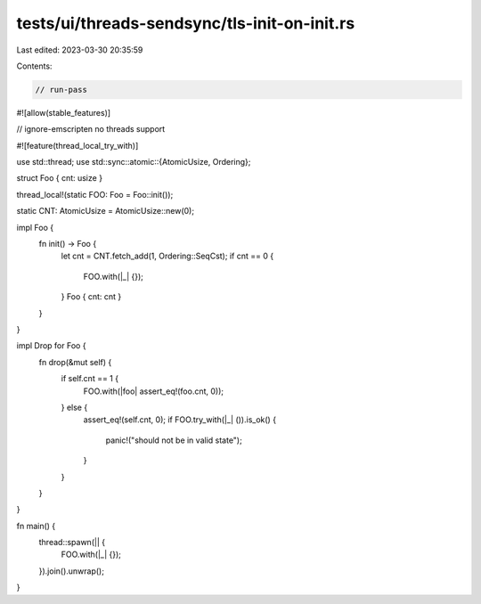 tests/ui/threads-sendsync/tls-init-on-init.rs
=============================================

Last edited: 2023-03-30 20:35:59

Contents:

.. code-block:: rs

    // run-pass
#![allow(stable_features)]

// ignore-emscripten no threads support

#![feature(thread_local_try_with)]

use std::thread;
use std::sync::atomic::{AtomicUsize, Ordering};

struct Foo { cnt: usize }

thread_local!(static FOO: Foo = Foo::init());

static CNT: AtomicUsize = AtomicUsize::new(0);

impl Foo {
    fn init() -> Foo {
        let cnt = CNT.fetch_add(1, Ordering::SeqCst);
        if cnt == 0 {
            FOO.with(|_| {});
        }
        Foo { cnt: cnt }
    }
}

impl Drop for Foo {
    fn drop(&mut self) {
        if self.cnt == 1 {
            FOO.with(|foo| assert_eq!(foo.cnt, 0));
        } else {
            assert_eq!(self.cnt, 0);
            if FOO.try_with(|_| ()).is_ok() {
                panic!("should not be in valid state");
            }
        }
    }
}

fn main() {
    thread::spawn(|| {
        FOO.with(|_| {});
    }).join().unwrap();
}


